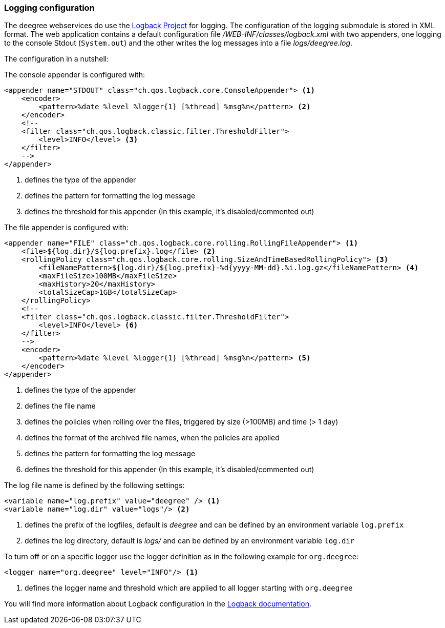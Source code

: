 [[anchor-logging-configuration]]
=== Logging configuration

The deegree webservices do use the https://logback.qos.ch[Logback Project] for logging. The configuration of the logging submodule is stored in XML format.
The web application contains a default configuration file _/WEB-INF/classes/logback.xml_ with two appenders, one logging to the console Stdout (`System.out`) and the other writes the log messages into a file _logs/deegree.log_.

The configuration in a nutshell:

The console appender is configured with:

[source,xml]
----
<appender name="STDOUT" class="ch.qos.logback.core.ConsoleAppender"> <1>
    <encoder>
        <pattern>%date %level %logger{1} [%thread] %msg%n</pattern> <2>
    </encoder>
    <!--
    <filter class="ch.qos.logback.classic.filter.ThresholdFilter">
        <level>INFO</level> <3>
    </filter>
    -->
</appender>
----
<1> defines the type of the appender
<2> defines the pattern for formatting the log message
<3> defines the threshold for this appender (In this example, it's disabled/commented out)

The file appender is configured with:

[source,xml]
----
<appender name="FILE" class="ch.qos.logback.core.rolling.RollingFileAppender"> <1>
    <file>${log.dir}/${log.prefix}.log</file> <2>
    <rollingPolicy class="ch.qos.logback.core.rolling.SizeAndTimeBasedRollingPolicy"> <3>
        <fileNamePattern>${log.dir}/${log.prefix}-%d{yyyy-MM-dd}.%i.log.gz</fileNamePattern> <4>
        <maxFileSize>100MB</maxFileSize>
        <maxHistory>20</maxHistory>
        <totalSizeCap>1GB</totalSizeCap>
    </rollingPolicy>
    <!--
    <filter class="ch.qos.logback.classic.filter.ThresholdFilter">
        <level>INFO</level> <6>
    </filter>
    -->
    <encoder>
        <pattern>%date %level %logger{1} [%thread] %msg%n</pattern> <5>
    </encoder>
</appender>
----
<1> defines the type of the appender
<2> defines the file name
<3> defines the policies when rolling over the files, triggered by size (>100MB) and time (> 1 day)
<4> defines the format of the archived file names, when the policies are applied
<5> defines the pattern for formatting the log message
<6> defines the threshold for this appender (In this example, it's disabled/commented out)

The log file name is defined by the following settings:

[source,xml]
----
<variable name="log.prefix" value="deegree" /> <1>
<variable name="log.dir" value="logs"/> <2>
----
<1> defines the prefix of the logfiles, default is _deegree_ and can be defined by an environment variable `log.prefix`
<2> defines the log directory, default is _logs/_ and can be defined by an environment variable `log.dir`

To turn off or on a specific logger use the logger definition as in the following example for `org.deegree`:

[source,xml]
----
<logger name="org.deegree" level="INFO"/> <1>
----
<1> defines the logger name and threshold which are applied to all logger starting with `org.deegree`

You will find more information about Logback configuration in the https://logback.qos.ch/documentation.html[Logback documentation].